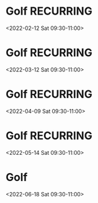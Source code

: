 * Golf :RECURRING:
  <2022-02-12 Sat 09:30-11:00>

* Golf :RECURRING:
  <2022-03-12 Sat 09:30-11:00>

* Golf :RECURRING:
  <2022-04-09 Sat 09:30-11:00>

* Golf :RECURRING:
  <2022-05-14 Sat 09:30-11:00>

* Golf
  <2022-06-18 Sat 09:30-11:00>

